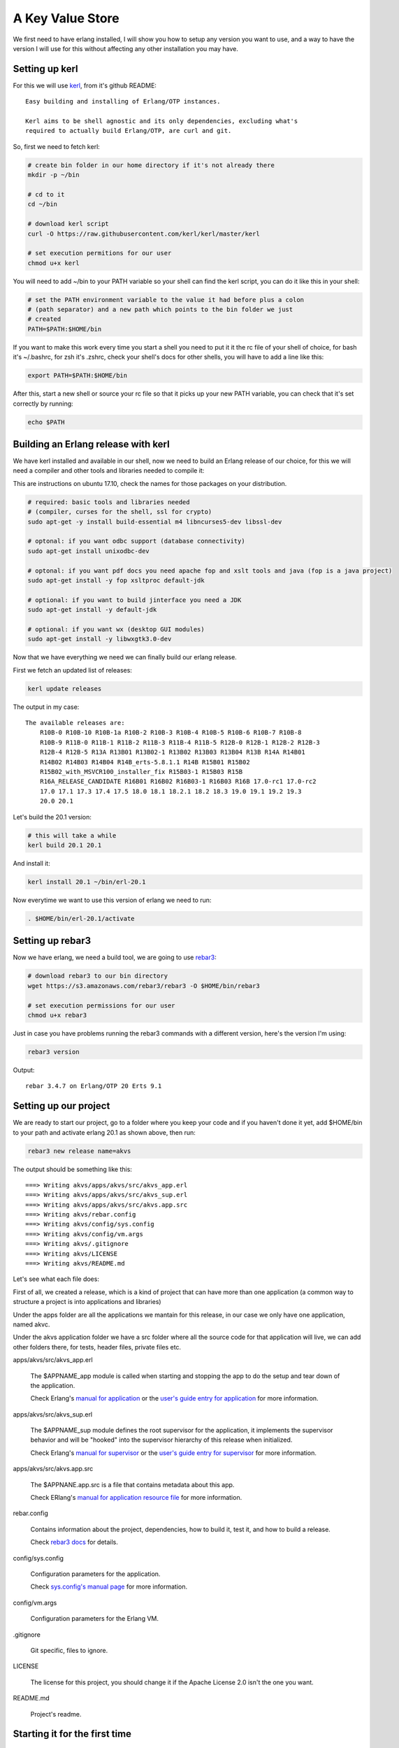 A Key Value Store
=================

We first need to have erlang installed, I will show you how to setup any version
you want to use, and a way to have the version I will use for this without
affecting any other installation you may have.

Setting up kerl
---------------

For this we will use `kerl <https://github.com/kerl/kerl>`_, from it's github README::

    Easy building and installing of Erlang/OTP instances.

    Kerl aims to be shell agnostic and its only dependencies, excluding what's
    required to actually build Erlang/OTP, are curl and git.

So, first we need to fetch kerl:

.. code:: sh

    # create bin folder in our home directory if it's not already there
    mkdir -p ~/bin

    # cd to it
    cd ~/bin

    # download kerl script
    curl -O https://raw.githubusercontent.com/kerl/kerl/master/kerl

    # set execution permitions for our user
    chmod u+x kerl

You will need to add ~/bin to your PATH variable so your shell can find the
kerl script, you can do it like this in your shell:

.. code:: sh

    # set the PATH environment variable to the value it had before plus a colon
    # (path separator) and a new path which points to the bin folder we just
    # created
    PATH=$PATH:$HOME/bin

If you want to make this work every time you start a shell you need to put it
it the rc file of your shell of choice, for bash it's ~/.bashrc, for zsh it's
.zshrc, check your shell's docs for other shells, you will have to add a line like this:

.. code:: sh

    export PATH=$PATH:$HOME/bin

After this, start a new shell or source your rc file so that it picks up your
new PATH variable, you can check that it's set correctly by running:

.. code:: sh

    echo $PATH

Building an Erlang release with kerl
------------------------------------

We have kerl installed and available in our shell, now we need to build an
Erlang release of our choice, for this we will need a compiler and other
tools and libraries needed to compile it:

This are instructions on ubuntu 17.10, check the names for those packages
on your distribution.

.. code:: sh

    # required: basic tools and libraries needed
    # (compiler, curses for the shell, ssl for crypto)
    sudo apt-get -y install build-essential m4 libncurses5-dev libssl-dev

    # optonal: if you want odbc support (database connectivity)
    sudo apt-get install unixodbc-dev

    # optonal: if you want pdf docs you need apache fop and xslt tools and java (fop is a java project)
    sudo apt-get install -y fop xsltproc default-jdk

    # optional: if you want to build jinterface you need a JDK
    sudo apt-get install -y default-jdk

    # optional: if you want wx (desktop GUI modules)
    sudo apt-get install -y libwxgtk3.0-dev

Now that we have everything we need we can finally build our erlang release.

First we fetch an updated list of releases:

.. code:: sh

    kerl update releases

The output in my case::

    The available releases are:
	R10B-0 R10B-10 R10B-1a R10B-2 R10B-3 R10B-4 R10B-5 R10B-6 R10B-7 R10B-8
	R10B-9 R11B-0 R11B-1 R11B-2 R11B-3 R11B-4 R11B-5 R12B-0 R12B-1 R12B-2 R12B-3
	R12B-4 R12B-5 R13A R13B01 R13B02-1 R13B02 R13B03 R13B04 R13B R14A R14B01
	R14B02 R14B03 R14B04 R14B_erts-5.8.1.1 R14B R15B01 R15B02
	R15B02_with_MSVCR100_installer_fix R15B03-1 R15B03 R15B
	R16A_RELEASE_CANDIDATE R16B01 R16B02 R16B03-1 R16B03 R16B 17.0-rc1 17.0-rc2
	17.0 17.1 17.3 17.4 17.5 18.0 18.1 18.2.1 18.2 18.3 19.0 19.1 19.2 19.3
	20.0 20.1

Let's build the 20.1 version:

.. code:: sh

    # this will take a while
    kerl build 20.1 20.1

And install it:

.. code:: sh

   kerl install 20.1 ~/bin/erl-20.1

Now everytime we want to use this version of erlang we need to run:

.. code:: sh

    . $HOME/bin/erl-20.1/activate

Setting up rebar3
-----------------

Now we have erlang, we need a build tool, we are going to use `rebar3 <https://s3.amazonaws.com/rebar3/rebar3>`_:

.. code:: sh

    # download rebar3 to our bin directory
    wget https://s3.amazonaws.com/rebar3/rebar3 -O $HOME/bin/rebar3

    # set execution permissions for our user
    chmod u+x rebar3

Just in case you have problems running the rebar3 commands with a different
version, here's the version I'm using:

.. code:: sh

	rebar3 version

Output::

	rebar 3.4.7 on Erlang/OTP 20 Erts 9.1

Setting up our project
----------------------

We are ready to start our project, go to a folder where you keep your code and
if you haven't done it yet, add $HOME/bin to your path and activate erlang 20.1
as shown above, then run:

.. code:: sh

    rebar3 new release name=akvs

The output should be something like this::

    ===> Writing akvs/apps/akvs/src/akvs_app.erl
    ===> Writing akvs/apps/akvs/src/akvs_sup.erl
    ===> Writing akvs/apps/akvs/src/akvs.app.src
    ===> Writing akvs/rebar.config
    ===> Writing akvs/config/sys.config
    ===> Writing akvs/config/vm.args
    ===> Writing akvs/.gitignore
    ===> Writing akvs/LICENSE
    ===> Writing akvs/README.md

Let's see what each file does:

First of all, we created a release, which is a kind of project that can have
more than one application (a common way to structure a project is into applications
and libraries)

Under the apps folder are all the applications we mantain for this release,
in our case we only have one application, named akvc.

Under the akvs application folder we have a src folder where all the source code
for that application will live, we can add other folders there, for tests, header files, private files etc.

apps/akvs/src/akvs_app.erl

    The $APPNAME_app module is called when starting and stopping the app to do
    the setup and tear down of the application.

    Check Erlang's `manual for application <http://erlang.org/doc/man/application.html>`_ or the `user's guide entry for application <http://erlang.org/doc/design_principles/applications.html>`_ for more information.

apps/akvs/src/akvs_sup.erl

    The $APPNAME_sup module defines the root supervisor for the application, it
    implements the supervisor behavior and will be "hooked" into the supervisor
    hierarchy of this release when initialized.

    Check Erlang's `manual for supervisor <http://erlang.org/doc/man/supervisor.html>`_ or the `user's guide entry for supervisor <http://erlang.org/doc/design_principles/sup_princ.html>`_ for more information.

apps/akvs/src/akvs.app.src

    The $APPNANE.app.src is a file that contains metadata about this app.

    Check ERlang's `manual for application resource file <http://erlang.org/doc/man/app.html>`_ for more information.

rebar.config

    Contains information about the project, dependencies, how to build it,
    test it, and how to build a release.

    Check `rebar3 docs <http://www.rebar3.org/docs>`_ for details.

config/sys.config

    Configuration parameters for the application.

    Check `sys.config's manual page <http://erlang.org/doc/man/config.html>`_ for more information.

config/vm.args

    Configuration parameters for the Erlang VM.

.gitignore

    Git specific, files to ignore.

LICENSE

    The license for this project, you should change it if the Apache License 2.0
    isn't the one you want.

README.md

    Project's readme.

Starting it for the first time
-------------------------------

First we need to build a release:

.. code:: sh

    cd akvs

    # build a release, the result will be at _build/default/rel/akvs
    rebar3 release

    # start the release and attach to the console
    ./_build/default/rel/akvs/bin/akvs console

The output in my case is (redacted for clarity)::

	Exec: bin/erl-20.1/erts-9.1/bin/erlexec
		 -boot src/erl/akvs/_build/default/rel/akvs/releases/0.1.0/akvs
		 -mode embedded -boot_var ERTS_LIB_DIR bin/erl-20.1/lib
		 -config src/erl/akvs/_build/default/rel/akvs/releases/0.1.0/sys.config
		 -args_file src/erl/akvs/_build/default/rel/akvs/releases/0.1.0/vm.args
		 -pa -- console

	Root: src/erl/akvs/_build/default/rel/akvs
	src/erl/akvs/_build/default/rel/akvs

	Erlang/OTP 20 [erts-9.1] [source] [64-bit] [smp:4:4] [ds:4:4:10]
				  [async-threads:30] [kernel-poll:true]


	=PROGRESS REPORT==== 25-Nov-2017::22:28:34 ===
			  supervisor: {local,sasl_safe_sup}
				 started: [{pid,<0.225.0>},
						   {id,alarm_handler},
						   {mfargs,{alarm_handler,start_link,[]}},
						   {restart_type,permanent},
						   {shutdown,2000},
						   {child_type,worker}]

	=PROGRESS REPORT==== 25-Nov-2017::22:28:34 ===
			  supervisor: {local,sasl_sup}
				 started: [{pid,<0.224.0>},
						   {id,sasl_safe_sup},
						   {mfargs,
							   {supervisor,start_link,
								   [{local,sasl_safe_sup},sasl,safe]}},
						   {restart_type,permanent},
						   {shutdown,infinity},
						   {child_type,supervisor}]

	=PROGRESS REPORT==== 25-Nov-2017::22:28:34 ===
			  supervisor: {local,sasl_sup}
				 started: [{pid,<0.226.0>},
						   {id,release_handler},
						   {mfargs,{release_handler,start_link,[]}},
						   {restart_type,permanent},
						   {shutdown,2000},
						   {child_type,worker}]

	=PROGRESS REPORT==== 25-Nov-2017::22:28:34 ===
			 application: sasl
			  started_at: akvs@ganesha
	Eshell V9.1  (abort with ^G)
	(akvs@ganesha)1>

There's not much we can do with our project at this stage, so we will just stop
it and exit by running the `q().` function in the shell:

.. code:: erl

	(akvs@ganesha)1> q().
	ok

Coding (and testing) the Key Value store modules
------------------------------------------------

The way I usually code in erlang is to first build a stateless module that has
an init function that returns some state, all other functions expect that state
as first parameter, then those functions do something and return the state and
the result.

This modules are really easy to use in the shell and test.

This will be our first module, we will call it akvs_kv and it will have the
following API:

.. code:: erl

    %% types:

    -type error() :: {error, {atom(), iolist(), map()}}.
    -type key()   :: binary().
    -type value() :: any().

    % we don't want other modules to know/care about the internal structure of
    % the state type
    -opaque state() :: map().

    %% functions:

    %% @doc create a new instance of a key value store
    -spec new(map()) -> {ok, state()} | error().

    %% @doc dispose resources associated with a previously created kv store
    -spec dispose(state()) -> ok | error().

    %% @doc set a value for a key in a kv store
    -spec set(state(), key(), value()) -> {ok, state()} | error().

    %% @doc get a value for a key or an error if not found
    -spec get(state(), key()) -> {ok, value()} | error().

    %% @doc get a value for a key or a default value if not found
    -spec get(state(), key(), value()) -> {ok, value()} | error().

    %% @doc remove a value for a key, if not found do nothing
    -spec del(state(), key()) -> {ok, state()} | error().

Notice that to specify the API I used a specification of the types and functions,
this is called spec, read more about it at the `Types and Function Specifications sectio in the erlang reference manual <http://erlang.org/doc/reference_manual/typespec.html>`_.

Also for documentation comments I'm using the edoc format, read more about it at the `edoc user's guide section <http://erlang.org/doc/apps/edoc/chapter.html>`_.

You can see the full code of this module here: `akvs_kv <https://github.com/marianoguerra/akvs/blob/77188c096275aa1df9b519e55a08fd57fcfeedc3/apps/akvs/src/akvs_kv.erl>`_

But how do we know if it works?

At this point there are two ways: testing it in the shell, or writing tests for
it, let's do the right thing and write some tests.

We are going to use `Common Test <http://erlang.org/doc/apps/common_test/introduction.html>`_ for our tests.

First we need to create the test folder for our tests:

.. code:: sh

    mkdir apps/akvs/test

Inside it we will create a module called akvs_kv_SUITE that will contain the
tests for the akvs_kv module.

You can see the full code of this module here: `akvs_kv_SUITE <https://github.com/marianoguerra/akvs/blob/77188c096275aa1df9b519e55a08fd57fcfeedc3/apps/akvs/test/akvs_kv_SUITE.erl>`_

To run the tests:

.. code:: sh

    rebar3 ct

We can also use the type specs we defined to check our code using `dialyzer <http://erlang.org/doc/apps/dialyzer/dialyzer_chapter.html>`_:

.. code:: sh

    rebar3 dialyzer

Everything seems to be right, let's move on to the next step.

But before that, in case you want to generate API docs for our code taking advantage
of the edoc annotations, you can do so by running:

.. code:: sh

    rebar3 edoc

And opening apps/akvs/doc/index.html with a browser.

Wrapping the state
------------------

Stateless modules are a good start and are really easy to test and use, but we
don't want to pass the burden of threading the state to the users of our code,
also we want to centralize the state management so that more than one process
can call our module and see the state changes of other callers.

In this case we are using ETS to make it simpler but if our kv was backed by a
map, or if we had some kind of cache, then state management would become really
important to get right, otherwise the results seen by each caller would
diverge.

To manage the state of our module we are going to wrap it in a process, a `gen_server <http://erlang.org/doc/man/gen_server.html>`_ in this case.

The module will be called akvs_kv_s (_s for server, don't know if there's a
convention for it).

The module is a basic gen_server that exposes a couple functions to call
the kv API from the akvs_kv module, you can read the code here: `akvs_kv_s <https://github.com/marianoguerra/akvs/blob/82b10a423b587a52c890a56cbfc90d24ebe5e6f0/apps/akvs/src/akvs_kv_s.erl>`_.

We write tests for this module too, you can read the test's code here: `akvs_kv_s_SUITE <https://github.com/marianoguerra/akvs/blob/82b10a423b587a52c890a56cbfc90d24ebe5e6f0/apps/akvs/test/akvs_kv_s_SUITE.erl>`_.

Run the tests:

.. code:: sh

    rebar3 ct

An API for our key value stores
-------------------------------

Now we can spawn a key value store in a gen_server and apply operations to it,
but like with the stateless module, someone has to keep a reference to the
process and provide a nicer way to find and operate on our key value stores, if
it was only one it's easy to just start it as a registered process with a name
and send messages to it by it's name, but in our case, we want to provide
namespaces where each namespace holds a key value store of its own.

The abstract API or this module should be like this:

.. code:: erl

    -type ns() :: binary().
    -type key() :: akvs_kv:key().
    -type value() :: akvs_kv:value().
    -type error() :: akvs_kv:value().

    %% @doc set Key to Value in namespace Ns
    -spec set(ns(), key(), value()) -> ok | error().

    %% @doc get Key from namespace Ns
    -spec get(ns(), key()) -> {ok, value()} | error().

    %% @doc get Key from namespace Ns or DefaultValue if Key not found
    -spec get(ns(), key(), value()) -> {ok, value()} | error().

    %% @doc delete  Key in namespace Ns
    -spec del(ns(), key()) -> ok | error().

Right now we are going to solve the problem of who keeps the namespace to
process mapping really simple so we can continue, we are going to setup a
public ETS table at application startup and lookup the processes by namespace
there, if not found we are going to start the process and register it under
that namespace.

This solution is not recommendable at all but it will allow us to continue and
since the API doesn't know a thing about the way we register/lookup namespaces
we can explore different alternatives later.

You can view the source code for akvs module here: `akvs <https://github.com/marianoguerra/akvs/blob/c6a8c4ae5d28610f153d13515994f4456209c232/apps/akvs/src/akvs.erl>`_ and the tests here `akvs_SUITE <https://github.com/marianoguerra/akvs/blob/c6a8c4ae5d28610f153d13515994f4456209c232/apps/akvs/test/akvs_SUITE.erl>`_.

An HTTP API for our key value stores
------------------------------------

We are at the point where we can expose our APIs to the world, we are going to
do it by exposing a really basic HTTP API for it.

The API will look like this:

.. code:: http

    # set key in namespace to the binary value sent in body
    # return status: 201
    POST /kv/<namespace>/<key>
    <body>

    # get key in namespace
    # return status:
    #  200: if found
    #  404: if not found
    GET /kv/<namespace>/<key>

    # delete key from namespace
    # return status: 200
    DELETE /kv/<namespace>/<key>

To create an HTTP API we need an HTTP server, in this case we will use `Cowboy 2 <https://ninenines.eu/docs/en/cowboy/2.1/guide/>`_.

First we need to `add it as a dependency in our rebar.config file in the deps
section and in the release dependencies section <https://github.com/marianoguerra/akvs/commit/c6a8c4ae5d28610f153d13515994f4456209c232#diff-31d7a50c99c265ca2793c20961b60979L1>`_.

Then we need to `setup the routes in our application initialization code <https://github.com/marianoguerra/akvs/blob/c6a8c4ae5d28610f153d13515994f4456209c232/apps/akvs/src/akvs_app.erl#L30>`_.

We are going to have only one route and handler, we are going to use a basic
HTTP to keep it simple, you can read the handler's code here: `akvs_h_kv <https://github.com/marianoguerra/akvs/blob/c6a8c4ae5d28610f153d13515994f4456209c232/apps/akvs/src/akvs_h_kv.erl>`_.

Now we can test it by building a release, starting it and playing with the API using curl:

.. code:: sh

    rebar3 release
    _build/default/rel/akvs/bin/akvs console

In another shell:

.. code:: sh

    curl http://localhost:8080/kv/foo/bar
    Not Found

    curl -X POST http://localhost:8080/kv/foo/bar -d "hello world"
    Created

    curl http://localhost:8080/kv/foo/bar
    hello world

    curl -X DELETE http://localhost:8080/kv/foo/bar
    OK

    curl http://localhost:8080/kv/foo/bar
    Not Found

    curl -X PUT http://localhost:8080/kv/foo/bar -d "hello world"
    Method Not Allowed

Seems to work fine.

Now we can build a production release and try it:

.. code:: sh

    rebar3 as prod release
    cd _build/prod/rel
    tar -czf akvs.tar.gz akvs
    cd -
    mv _build/prod/rel/akvs.tar.gz /tmp
    cd /tmp
    tar -xzf akvs.tar.gz
    cd akvs
    ./bin/akvs start

The application is started, you can check it's running by pinging it:

.. code:: sh

    ./bin/akvs ping

In case you need, you can attach to it (you should exit with Ctrl+D, using q()
won't only detach your console but also stop the system!):

.. code:: sh

    ./bin/akvs attach

You can try it again:

.. code:: sh

    curl http://localhost:8080/kv/foo/bar
    curl -X POST http://localhost:8080/kv/foo/bar -d "hello world"
    curl http://localhost:8080/kv/foo/bar
    curl -X DELETE http://localhost:8080/kv/foo/bar
    curl http://localhost:8080/kv/foo/bar
    curl -X PUT http://localhost:8080/kv/foo/bar -d "hello world"

When you are finished, you can stop it:

.. code:: sh

    ./bin/akvs stop

Now you can upload akvs.tar.gz to any bare server and start akvs there, as long
as the operating system is similar (better if the same) as the one where you
built the release, this is because when building the release we bundle the
erlang runtime for simplicity, this assumes specific versions of libraries like
libssl which may not be available on the target system if it's too different.

Another way is to build the release without bundling the erlang runtime and
having it available on the target system, just make sure that the erlang
runtime in the target system has the same version you used to build it,
otherwise you may experience errors due to modules/functions not being
available or bytecode incompatibility if the target runtime is older than the
one used for the release.
